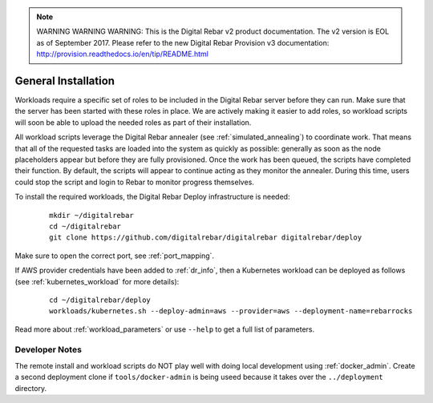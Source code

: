 
.. note:: WARNING WARNING WARNING:  This is the Digital Rebar v2 product documentation.  The v2 version is EOL as of September 2017.  Please refer to the new Digital Rebar Provision v3 documentation:  http:\/\/provision.readthedocs.io\/en\/tip\/README.html

.. index::
	pair: Installation; Workloads

.. _workloads_installation:

General Installation
--------------------

Workloads require a specific set of roles to be included in the Digital Rebar server before they can run.  Make sure that the server has been started with these roles in place.  We are actively making it easier to add roles, so workload scripts will soon be able to upload the needed roles as part of their installation.

All workload scripts leverage the Digital Rebar annealer (see :ref:`simulated_annealing`) to coordinate work.  That means that all of the requested tasks are loaded into the system as quickly as possible: generally as soon as the node placeholders appear but before they are fully provisioned.  Once the work has been queued, the scripts have completed their function.  By default, the scripts will appear to continue acting as they monitor the annealer.  During this time, users could stop the script and login to Rebar to monitor progress themselves.

To install the required workloads, the Digital Rebar Deploy infrastructure is needed:

  ::

  	mkdir ~/digitalrebar
  	cd ~/digitalrebar
  	git clone https://github.com/digitalrebar/digitalrebar digitalrebar/deploy

Make sure to open the correct port, see :ref:`port_mapping`.

If AWS provider credentials have been added to :ref:`dr_info`, then a Kubernetes workload can be deployed as follows (see :ref:`kubernetes_workload` for more details):

   :: 

  	cd ~/digitalrebar/deploy
  	workloads/kubernetes.sh --deploy-admin=aws --provider=aws --deployment-name=rebarrocks

Read more about :ref:`workload_parameters` or use ``--help`` to get a full list of parameters.

Developer Notes
~~~~~~~~~~~~~~~

The remote install and workload scripts do NOT play well with doing local development using :ref:`docker_admin`.  Create a second deployment clone if ``tools/docker-admin`` is being useed because it takes over the ``../deployment`` directory.
